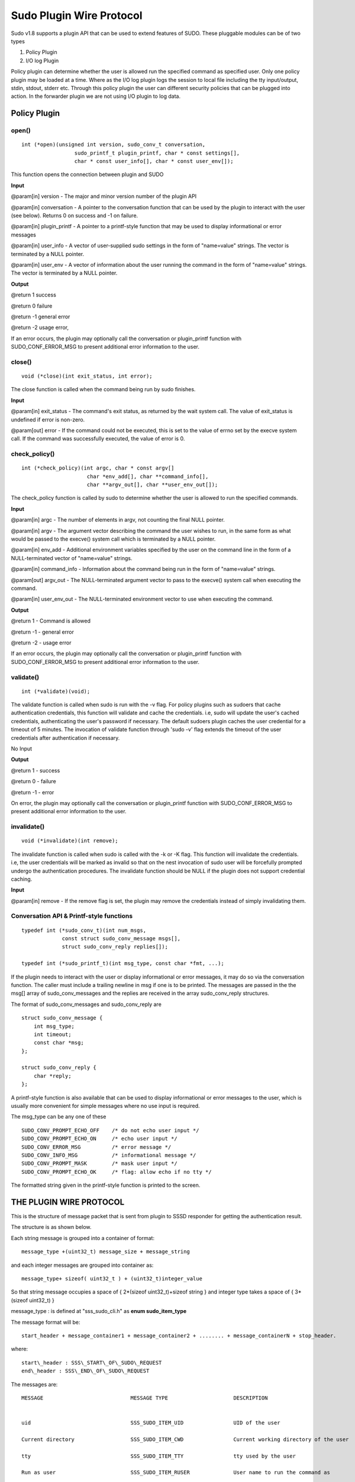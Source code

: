 Sudo Plugin Wire Protocol
=========================

Sudo v1.8 supports a plugin API that can be used to extend features of
SUDO. These pluggable modules can be of two types

#. Policy Plugin
#. I/O log Plugin

Policy plugin can determine whether the user is allowed run the
specified command as specified user. Only one policy plugin may be
loaded at a time. Where as the I/O log plugin logs the session to local
file including the tty input/output, stdin, stdout, stderr etc. Through
this policy plugin the user can different security policies that can be
plugged into action. In the forwarder plugin we are not using I/O plugin
to log data.


Policy Plugin
-------------

open()
~~~~~~

::

    int (*open)(unsigned int version, sudo_conv_t conversation,
                     sudo_printf_t plugin_printf, char * const settings[],
                     char * const user_info[], char * const user_env[]);

This function opens the connection between plugin and SUDO

**Input**

@param[in] version - The major and minor version number of the plugin
API

@param[in] conversation - A pointer to the conversation function that
can be used by the plugin to interact with the user (see below). Returns
0 on success and -1 on failure.

@param[in] plugin\_printf - A pointer to a printf-style function that
may be used to display informational or error messages

@param[in] user\_info - A vector of user-supplied sudo settings in the
form of "name=value" strings. The vector is terminated by a NULL
pointer.

@param[in] user\_env - A vector of information about the user running
the command in the form of "name=value" strings. The vector is
terminated by a NULL pointer.

**Output**

@return 1 success

@return 0 failure

@return -1 general error

@return -2 usage error,

If an error occurs, the plugin may optionally call the conversation or
plugin\_printf function with SUDO\_CONF\_ERROR\_MSG to present
additional error information to the user.

close()
~~~~~~~

::

    void (*close)(int exit_status, int error);

The close function is called when the command being run by sudo
finishes.

**Input**

@param[in] exit\_status - The command's exit status, as returned by the
wait system call. The value of exit\_status is undefined if error is
non-zero.

@param[out] error - If the command could not be executed, this is set to
the value of errno set by the execve system call. If the command was
successfully executed, the value of error is 0.

check\_policy()
~~~~~~~~~~~~~~~

::

    int (*check_policy)(int argc, char * const argv[]
                         char *env_add[], char **command_info[],
                         char **argv_out[], char **user_env_out[]);

The check\_policy function is called by sudo to determine whether the
user is allowed to run the specified commands.

**Input**

@param[in] argc - The number of elements in argv, not counting the final
NULL pointer.

@param[in] argv - The argument vector describing the command the user
wishes to run, in the same form as what would be passed to the execve()
system call which is terminated by a NULL pointer.

@param[in] env\_add - Additional environment variables specified by the
user on the command line in the form of a NULL-terminated vector of
"name=value" strings.

@param[in] command\_info - Information about the command being run in
the form of "name=value" strings.

@param[out] argv\_out - The NULL-terminated argument vector to pass to
the execve() system call when executing the command.

@param[in] user\_env\_out - The NULL-terminated environment vector to
use when executing the command.

**Output**

@return 1 - Command is allowed

@return -1 - general error

@return -2 - usage error

If an error occurs, the plugin may optionally call the conversation or
plugin\_printf function with SUDO\_CONF\_ERROR\_MSG to present
additional error information to the user.

validate()
~~~~~~~~~~

::

    int (*validate)(void);

The validate function is called when sudo is run with the -v flag. For
policy plugins such as sudoers that cache authentication credentials,
this function will validate and cache the credentials. i.e, sudo will
update the user's cached credentials, authenticating the user's password
if necessary. The default sudoers plugin caches the user credential for
a timeout of 5 minutes. The invocation of validate function through
'sudo -v' flag extends the timeout of the user credentials after
authentication if necessary.

No Input

**Output**

@return 1 - success

@return 0 - failure

@return -1 - error

On error, the plugin may optionally call the conversation or
plugin\_printf function with SUDO\_CONF\_ERROR\_MSG to present
additional error information to the user.

invalidate()
~~~~~~~~~~~~

::

    void (*invalidate)(int remove);

The invalidate function is called when sudo is called with the -k or -K
flag. This function will invalidate the credentials. i.e, the user
credentials will be marked as invalid so that on the nest invocation of
sudo user will be forcefully prompted undergo the authentication
procedures. The invalidate function should be NULL if the plugin does
not support credential caching.

**Input**

@param[in] remove - If the remove flag is set, the plugin may remove the
credentials instead of simply invalidating them.

Conversation API & Printf-style functions
~~~~~~~~~~~~~~~~~~~~~~~~~~~~~~~~~~~~~~~~~

::

     typedef int (*sudo_conv_t)(int num_msgs,
                  const struct sudo_conv_message msgs[],
                  struct sudo_conv_reply replies[]);

     typedef int (*sudo_printf_t)(int msg_type, const char *fmt, ...);

If the plugin needs to interact with the user or display informational
or error messages, it may do so via the conversation function. The
caller must include a trailing newline in msg if one is to be printed.
The messages are passed in the the msg[] array of sudo\_conv\_messages
and the replies are received in the array sudo\_conv\_reply structures.

The format of sudo\_conv\_messages and sudo\_conv\_reply are

::

     struct sudo_conv_message {
         int msg_type;
         int timeout;
         const char *msg;
     };

     struct sudo_conv_reply {
         char *reply;
     };

A printf-style function is also available that can be used to
display informational or error messages to the user, which is
usually more convenient for simple messages where no use input is
required.

The msg\_type can be any one of these

::

     SUDO_CONV_PROMPT_ECHO_OFF    /* do not echo user input */
     SUDO_CONV_PROMPT_ECHO_ON     /* echo user input */
     SUDO_CONV_ERROR_MSG          /* error message */
     SUDO_CONV_INFO_MSG           /* informational message */
     SUDO_CONV_PROMPT_MASK        /* mask user input */
     SUDO_CONV_PROMPT_ECHO_OK     /* flag: allow echo if no tty */

The formatted string given in the printf-style function is printed to
the screen.

THE PLUGIN WIRE PROTOCOL
------------------------

This is the structure of message packet that is sent from plugin to
SSSD responder for getting the authentication result.

The structure is as shown below.

Each string message is grouped into a container of format: ::

    message_type +(uint32_t) message_size + message_string

and each integer messages are grouped into container as: ::

    message_type+ sizeof( uint32_t ) + (uint32_t)integer_value

So that string message occupies a space of { 2\*(sizeof
uint32\_t)+sizeof string } and integer type takes a space of {
3\*(sizeof uint32\_t) }

message\_type : is defined at "sss\_sudo\_cli.h" as **enum
sudo\_item\_type**

The message format will be: ::

    start_header + message_container1 + message_container2 + ........ + message_containerN + stop_header.

where: ::

    start\_header : SSS\_START\_OF\_SUDO\_REQUEST
    end\_header : SSS\_END\_OF\_SUDO\_REQUEST

The messages are: ::

    MESSAGE                            MESSAGE TYPE                     DESCRIPTION


    uid                                SSS_SUDO_ITEM_UID                UID of the user

    Current directory                  SSS_SUDO_ITEM_CWD                Current working directory of the user

    tty                                SSS_SUDO_ITEM_TTY                tty used by the user

    Run as user                        SSS_SUDO_ITEM_RUSER              User name to run the command as

    run as group                       SSS_SUDO_ITEM_RGROUP             group name to run the command as

    prompt to be used                  SSS_SUDO_ITEM_PROMPT             Prompt to be used when credentials are requested

    network address                    SSS_SUDO_ITEM_NETADDR            Network address of user

    Use sudo edit                      SSS_SUDO_ITEM_USE_SUDOEDIT       Use sudo edit instead of sudo

    set HOME to target user's home     SSS_SUDO_ITEM_USE_SETHOME        set HOME env variable to target user's home

    preserve environment               SSS_SUDO_ITEM_USE_PRESERV_ENV    Preserve the environment to be used

    implied shell support              SSS_SUDO_ITEM_USE_IMPLIED_SHELL  use sudo without any command

    Use login shell                    SSS_SUDO_ITEM_USE_LOGIN_SHELL    indicates that user want to run a login shell

    Run a shell                        SSS_SUDO_ITEM_USE_RUN_SHELL      Want to run a shell instead of command

    preserve groups                    SSS_SUDO_ITEM_USE_PRE_GROUPS     Preserve group information

    ignore cached results              SSS_SUDO_ITEM_USE_IGNORE_TICKET  Ignore the cached credentials

    be noninteractive                  SSS_SUDO_ITEM_USE_NON_INTERACTIVE die when user input is needed

    debug level                        SSS_SUDO_ITEM_DEBUG_LEVEL        debug level

    command                            SSS_SUDO_ITEM_COMMAND            command with its arguments to be executed

    user's environment variables       SSS_SUDO_ITEM_USER_ENV           null terminated list of environment variables

    client pid                         SSS_SUDO_ITEM_CLI_PID            client's pid
